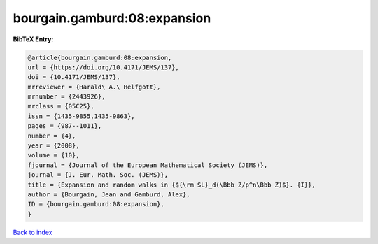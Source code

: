 bourgain.gamburd:08:expansion
=============================

.. :cite:t:`bourgain.gamburd:08:expansion`

.. bibliography:: ../../All.bib

**BibTeX Entry:**

.. code-block:: bibtex

   @article{bourgain.gamburd:08:expansion,
   url = {https://doi.org/10.4171/JEMS/137},
   doi = {10.4171/JEMS/137},
   mrreviewer = {Harald\ A.\ Helfgott},
   mrnumber = {2443926},
   mrclass = {05C25},
   issn = {1435-9855,1435-9863},
   pages = {987--1011},
   number = {4},
   year = {2008},
   volume = {10},
   fjournal = {Journal of the European Mathematical Society (JEMS)},
   journal = {J. Eur. Math. Soc. (JEMS)},
   title = {Expansion and random walks in {${\rm SL}_d(\Bbb Z/p^n\Bbb Z)$}. {I}},
   author = {Bourgain, Jean and Gamburd, Alex},
   ID = {bourgain.gamburd:08:expansion},
   }

`Back to index <../index>`_
